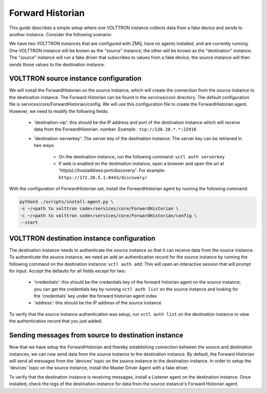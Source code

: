 .. _Forward-Historian-Deployment:

=================
Forward Historian
=================

This guide describes a simple setup where one VOLTTRON instance collects data from a fake device and sends to another
instance. Consider the following scenario:

We have two VOLTTRON instances that are configured with ZMQ, have no agents installed, and are currently running. One VOLTTRON instance will be known as the "source" instance; the other will be known as the "destination" instance.
The "source" instance will run a fake driver that subscribes to values from a fake device; the source instance will then sends those values to the destination instance.


VOLTTRON source instance configuration
--------------------------------------------------------

We will install the ForwardHistorian on the source instance, which will create the connection from the source instance to the destination instance.
The Forward Historian can be found in the *services/core* directory.
The default configuration file is services/core/ForwardHistorian/config.
We will use this configuration file to create the ForwardHistorian agent. However, we need to modify the following fields:

   - 'destination-vip': this should be the IP address and port of the destination instance which will receive data from the ForwardHistorian.
     number.  Example : ``tcp://130.20.*.*:22916``
   - 'destination-serverkey': The server key of the destination instance. The server key can be retrieved in two ways:

       - On the destination instance, run the following command: ``vctl auth serverkey``
       - If web is enabled on the destination instance, open a browser and open the url at 'http(s)://hostaddress:port/discovery/'. For example: ``https://172.28.5.1:8443/discovery/``

With the configuration of ForwardHistorian set, install the ForwardHistorian agent by running the following command:

.. code-block:: bash

    python3 ./scripts/install-agent.py \
    -s ~/<path to volttron code>/services/core/ForwardHistorian \
    -c ~/<path to volttron code>/services/core/ForwardHistorian/config \
    --start


VOLTTRON destination instance configuration
--------------------------------------------------------

The destination instance needs to authenticate the source instance so that it can receive data from the source instance. To authenticate the source instance, we need an add an authentication record
for the source instance by running the following command on the destination instance: ``vctl auth add``. This will open an interactive session that will prompt for input.
Accept the defaults for all fields except for two:

  - 'credentials': this should be the credentials key of the forward historian agent on the source instance; you can get the credentials key by running ``vctl auth list`` on the source instance and looking for the 'credentials' key under the forward historian agent index
  - 'address': this should be the IP address of the source instance

To verify that the source instance authentication was setup, run ``vctl auth list`` on the destination instance to view the authentication record that you just added.


Sending messages from source to destination instance
------------------------------------------------------------


Now that we have setup the ForwardHistorian and thereby establishing connection between the source and destination instances, we can now send data
from the source instance to the destination instance. By default, the Forward Historian will send all messages from the 'devices' topic on the source instance to the destination instance.
In order to setup the 'devices' topic on the source instance, install the Master Driver Agent with a fake driver.

To verify that the destination instance is receiving messages, install a Listener agent on the destination instance. Once installed,
check the logs of the destination instance for data from the source instance's Forward Historian agent.
